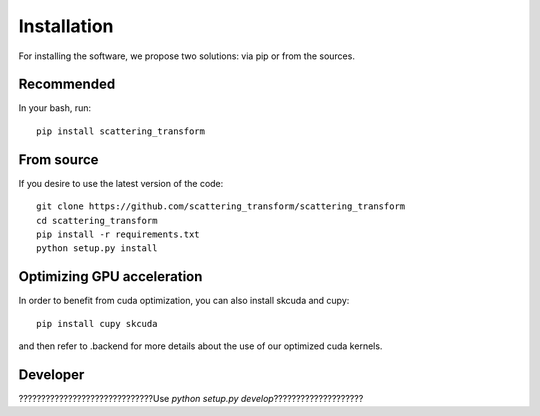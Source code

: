 Installation
************

For installing the software, we propose two solutions: via pip or from the sources.

Recommended
===========

In your bash, run::

    pip install scattering_transform

From source
===========

If you desire to use the latest version of the code::

    git clone https://github.com/scattering_transform/scattering_transform
    cd scattering_transform
    pip install -r requirements.txt
    python setup.py install

Optimizing GPU acceleration
===========================

In order to benefit from cuda optimization, you can also install skcuda and cupy::

    pip install cupy skcuda

and then refer to .backend for more details about the use of our optimized cuda kernels.

Developer
=========

??????????????????????????????Use `python setup.py develop`????????????????????


